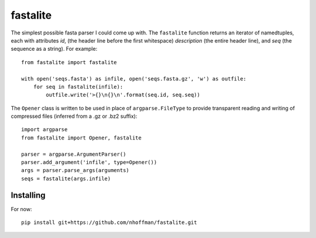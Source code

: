 ===========
 fastalite
===========

The simplest possible fasta parser I could come up with. The
``fastalite`` function returns an iterator of namedtuples, each with
attributes `id`, (the header line before the first whitespace)
`description` (the entire header line), and `seq` (the sequence as a
string). For example::

  from fastalite import fastalite

  with open('seqs.fasta') as infile, open('seqs.fasta.gz', 'w') as outfile:
      for seq in fastalite(infile):
          outfile.write('>{}\n{}\n'.format(seq.id, seq.seq))


The ``Opener`` class is written to be used in place of
``argparse.FileType`` to provide transparent reading and writing of
compressed files (inferred from a .gz or .bz2 suffix)::

  import argparse
  from fastalite import Opener, fastalite

  parser = argparse.ArgumentParser()
  parser.add_argument('infile', type=Opener())
  args = parser.parse_args(arguments)
  seqs = fastalite(args.infile)


Installing
==========

For now::

  pip install git+https://github.com/nhoffman/fastalite.git

